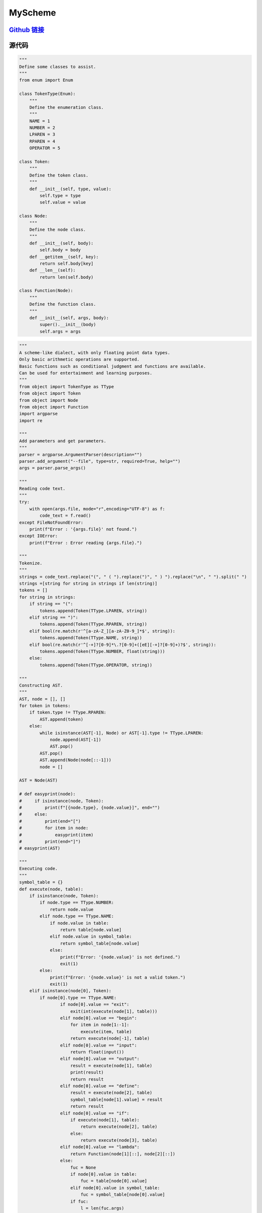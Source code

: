 MyScheme
============

`Github 链接 <https://github.com/MiliLong/MyScheme>`_
*********************************************************

源代码
********

.. code-block:: python

    """
    Define some classes to assist.
    """
    from enum import Enum

    class TokenType(Enum):
        """
        Define the enumeration class.
        """
        NAME = 1
        NUMBER = 2
        LPAREN = 3
        RPAREN = 4
        OPERATOR = 5

    class Token:
        """
        Define the token class.
        """    
        def __init__(self, type, value):
            self.type = type
            self.value = value

    class Node:
        """
        Define the node class.
        """ 
        def __init__(self, body):
            self.body = body
        def __getitem__(self, key):
            return self.body[key]
        def __len__(self):
            return len(self.body)
        
    class Function(Node):
        """
        Define the function class.
        """  
        def __init__(self, args, body):
            super().__init__(body)
            self.args = args
.. code-block:: python

    """
    A scheme-like dialect, with only floating point data types.
    Only basic arithmetic operations are supported.
    Basic functions such as conditional judgment and functions are available.
    Can be used for entertainment and learning purposes.
    """
    from object import TokenType as TType
    from object import Token
    from object import Node
    from object import Function
    import argparse
    import re

    """
    Add parameters and get parameters.
    """
    parser = argparse.ArgumentParser(description="")
    parser.add_argument("--file", type=str, required=True, help="")
    args = parser.parse_args()

    """
    Reading code text.
    """
    try:
        with open(args.file, mode="r",encoding="UTF-8") as f:
            code_text = f.read()
    except FileNotFoundError:
        print(f"Error : '{args.file}' not found.")
    except IOError:
        print(f"Error : Error reading {args.file}.")

    """
    Tokenize.
    """
    strings = code_text.replace("(", " ( ").replace(")", " ) ").replace("\n", " ").split(" ")
    strings =[string for string in strings if len(string)]
    tokens = []
    for string in strings:
        if string == "(":
            tokens.append(Token(TType.LPAREN, string))
        elif string == ")":
            tokens.append(Token(TType.RPAREN, string))
        elif bool(re.match(r'^[a-zA-Z_][a-zA-Z0-9_]*$', string)):
            tokens.append(Token(TType.NAME, string))
        elif bool(re.match(r'^[-+]?[0-9]*\.?[0-9]+([eE][-+]?[0-9]+)?$', string)):
            tokens.append(Token(TType.NUMBER, float(string)))
        else:
            tokens.append(Token(TType.OPERATOR, string))

    """
    Constructing AST.
    """
    AST, node = [], []
    for token in tokens:
        if token.type != TType.RPAREN:
            AST.append(token)
        else:
            while isinstance(AST[-1], Node) or AST[-1].type != TType.LPAREN:
                node.append(AST[-1])
                AST.pop()
            AST.pop()
            AST.append(Node(node[::-1]))
            node = []

    AST = Node(AST)

    # def easyprint(node):
    #     if isinstance(node, Token):
    #         print(f"[{node.type}, {node.value}]", end="")
    #     else:
    #         print(end="[")
    #         for item in node:
    #             easyprint(item)
    #         print(end="]")
    # easyprint(AST)

    """
    Executing code.
    """
    symbol_table = {}
    def execute(node, table):
        if isinstance(node, Token):
            if node.type == TType.NUMBER:
                return node.value
            elif node.type == TType.NAME:
                if node.value in table:
                    return table[node.value]
                elif node.value in symbol_table:
                    return symbol_table[node.value]
                else:
                    print(f"Error: '{node.value}' is not defined.")
                    exit(1)
            else:
                print(f"Error: '{node.value}' is not a valid token.")
                exit(1)
        elif isinstance(node[0], Token):
            if node[0].type == TType.NAME:
                    if node[0].value == "exit": 
                        exit(int(execute(node[1], table)))   
                    elif node[0].value == "begin":
                        for item in node[1:-1]:
                            execute(item, table)
                        return execute(node[-1], table)
                    elif node[0].value == "input":
                        return float(input())
                    elif node[0].value == "output":
                        result = execute(node[1], table)
                        print(result)
                        return result
                    elif node[0].value == "define":
                        result = execute(node[2], table)
                        symbol_table[node[1].value] = result
                        return result
                    elif node[0].value == "if":
                        if execute(node[1], table):
                            return execute(node[2], table)
                        else:
                            return execute(node[3], table)
                    elif node[0].value == "lambda":
                        return Function(node[1][::], node[2][::])
                    else:
                        fuc = None
                        if node[0].value in table:
                            fuc = table[node[0].value]
                        elif node[0].value in symbol_table:
                            fuc = symbol_table[node[0].value]
                        if fuc:
                            l = len(fuc.args)
                            _table = table.copy()
                            for i in range(min(l, len(node[1]))):
                                _table[fuc.args[i].value] = execute(node[1][i], table)
                            return execute(Node(fuc.body), _table)
                        else:
                            print(f"Error: '{node[0].value}' is not valid.")
                            exit(1)
            elif node[0].type == TType.OPERATOR:
                if node[0].value == "+":
                    return execute(node[1], table) + execute(node[2], table)
                elif node[0].value == "-":
                    return execute(node[1], table) - execute(node[2], table)
                elif node[0].value == "*":
                    return execute(node[1], table) * execute(node[2], table)
                elif node[0].value == "/":
                    return execute(node[1], table) / execute(node[2], table)
                else:
                    print(f"Error: '{node[0].value}' is not a valid operator.")
                    exit(1)
            else:
                print(f"Error: '{node}' is not a valid node.")
                exit(1)
        else:
            for item in node:
                execute(item, table)
            return 0

    exit(execute(AST, {}))

::

    (define fib
        (lambda (n)
            (if n 
                (if (- n 1)
                    (+ (fib ((- n 1))) (fib ((- n 2))))
                    1
                )     
                0
            )
        )
    )

    (define for
        (lambda (n fuc)
            (if n
                (begin
                    (output (fuc (n)))
                    (for ((- n 1)))
                )
                0
            )
        )
    )

    (for ((input) fib))

    (exit 0)

评价
*****

蛮有意思的哈哈。

有一说一其实也蛮遗憾的，有很多想要的功能都没有实现。
这种语言潜力其实很大的，但是鄙人能力时间有限，就留坑后补吧。

展望一下，之后完全可以在支持大部分 `Scheme` 语法的情况下，当然不排除自己设计哦，用 `C/CPP` 实现解释器。

`Python` 还是太过取巧了，而且完全可以把源码转成 `bytecode` 运行。
